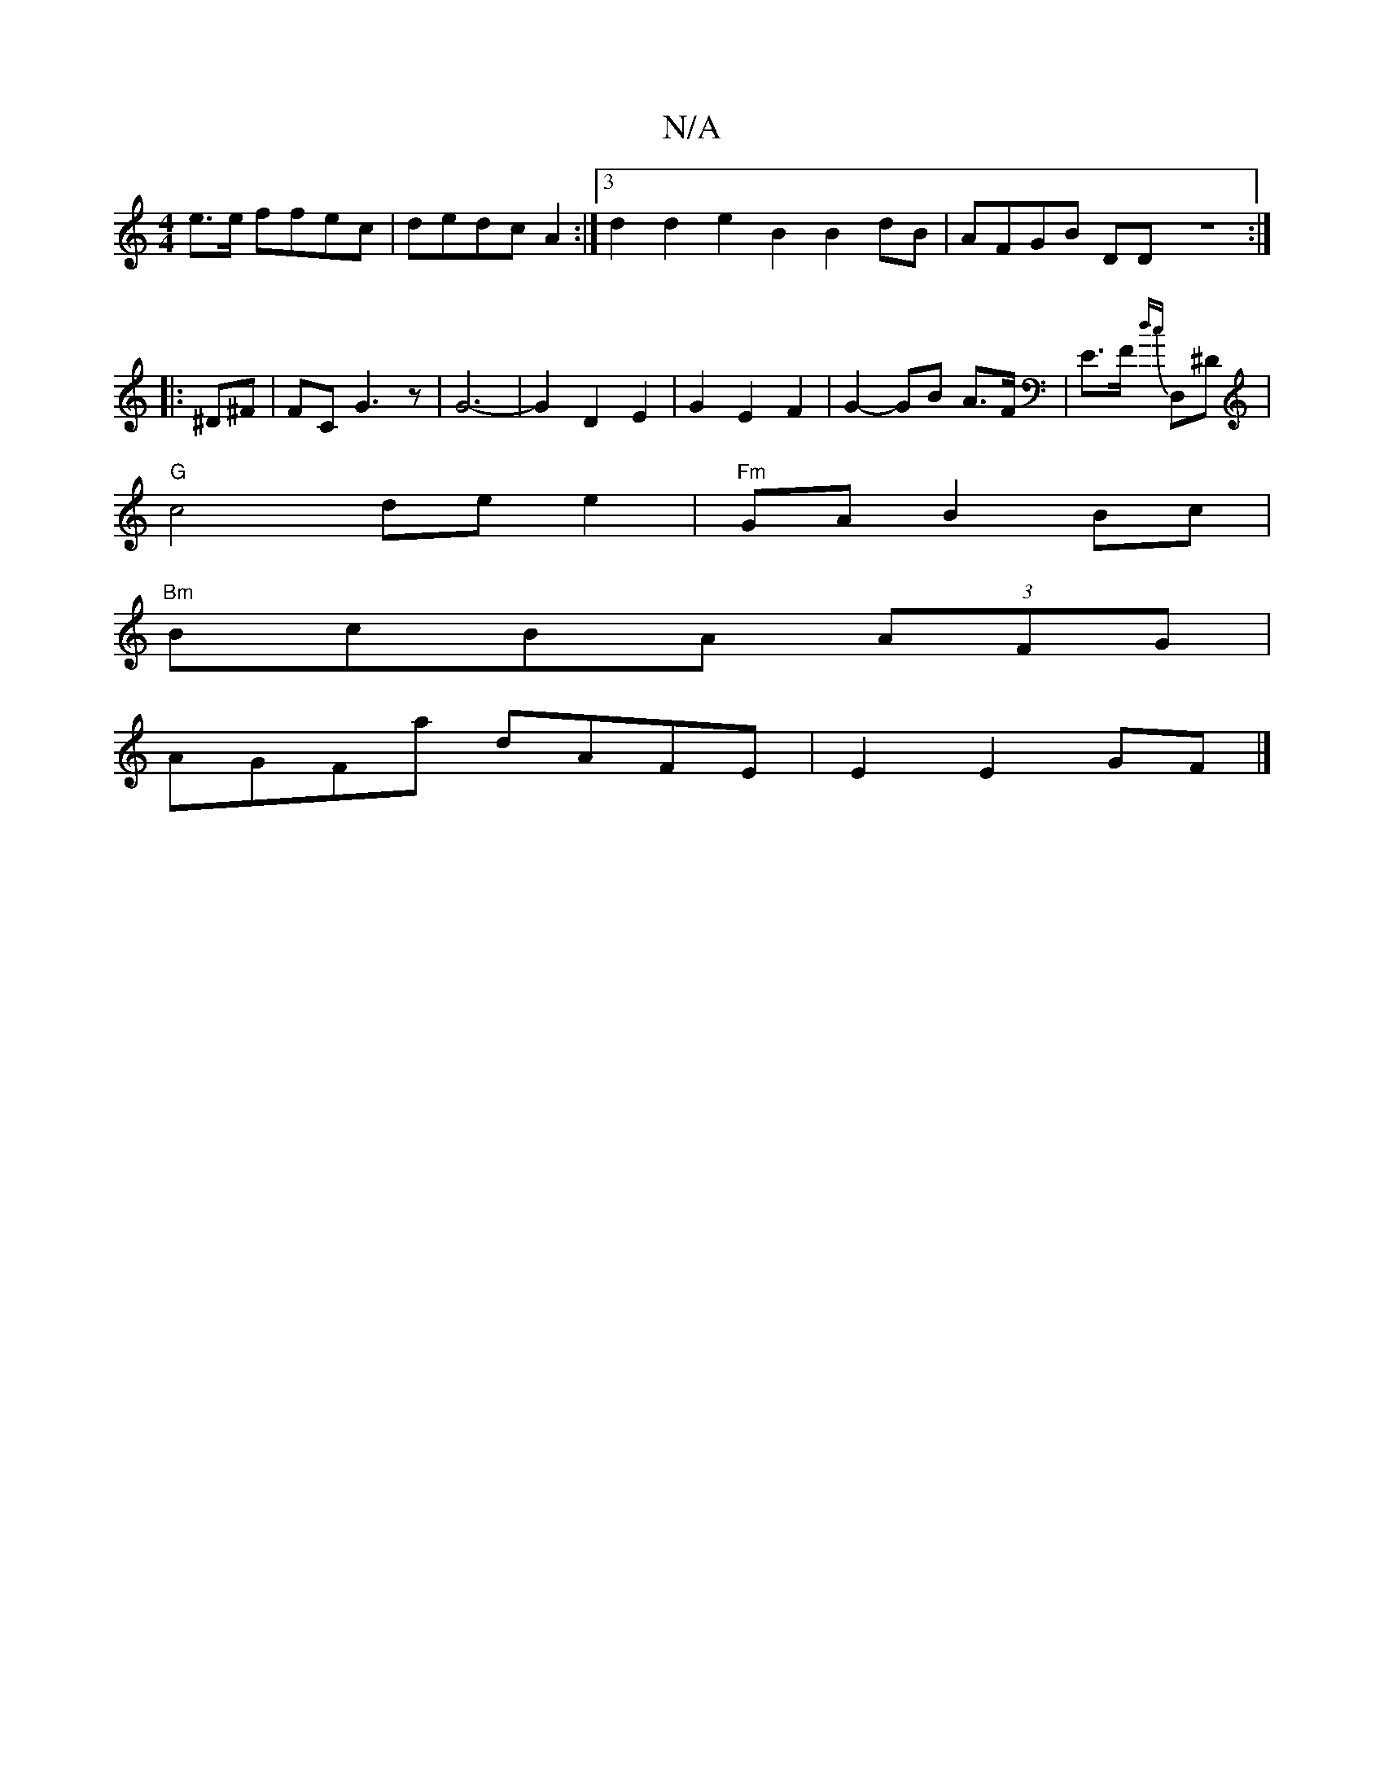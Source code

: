 X:1
T:N/A
M:4/4
R:N/A
K:Cmajor
2e>e ffec | dedc A2:|3 d2d2 e2B2 B2dB|AFGB DD z8:|
|: ^D^F |FC G3 z | G6- |G2 D2 E2- | G2 E2 F2 | G2- GB A>F|E>F {dc}D,^D |
"G"c4 de e2|"Fm" GA B2 Bc|
"Bm"BcBA (3AFG |
AGFa dAFE | E2 E2 GF |]

|:>d AG